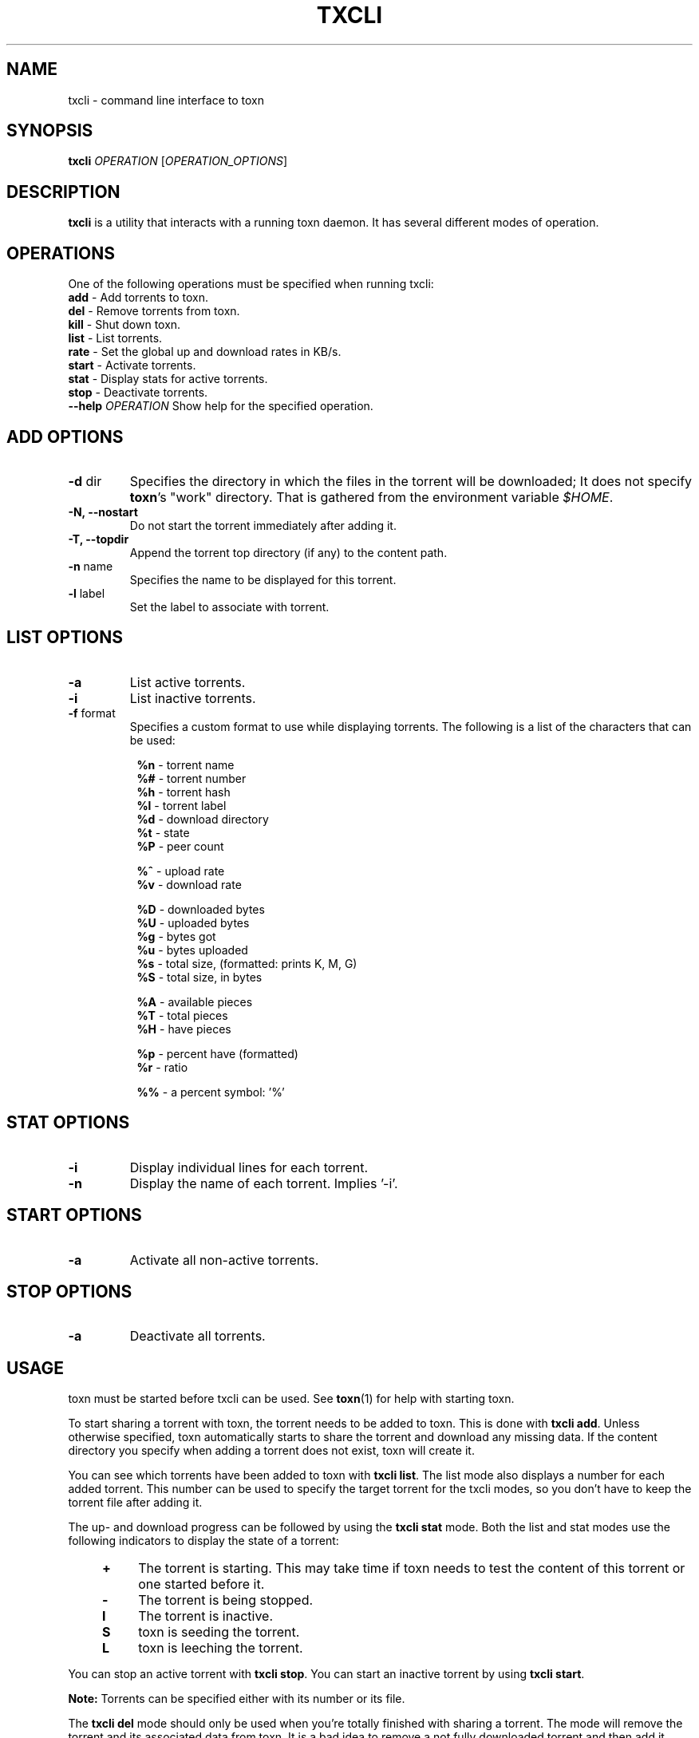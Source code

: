 .TH TXCLI "1" "2010\-07\-31" "BitTorrent Protocol Daemon 0.16" "User Commands"
.\" disable hyphenation
.nh
.\" adjust text to left margin only
.ad l
.\" -----------------------------------------------------------------
.\" MAIN CONTENT
.\" -----------------------------------------------------------------
.SH "NAME"
txcli \- command line interface to toxn
.SH "SYNOPSIS"
.B txcli
\fIOPERATION\fR [\fIOPERATION_OPTIONS\fR]
.SH "DESCRIPTION"
.PP
\fBtxcli\fR is a utility that interacts with a running toxn daemon.
It has several different modes of operation.
.SH "OPERATIONS"
.PP
One of the following operations must be specified when running txcli:
.TP
\fBadd\fR \- Add torrents to toxn.
.TP
\fBdel\fR \- Remove torrents from toxn.
.TP
\fBkill\fR \- Shut down toxn.
.TP
\fBlist\fR \- List torrents.
.TP
\fBrate\fR \- Set the global up and download rates in KB/s.
.TP
\fBstart\fR \- Activate torrents.
.TP
\fBstat\fR \- Display stats for active torrents.
.TP
\fBstop\fR \- Deactivate torrents.
.TP
\fB\-\-help\fR \fIOPERATION\fR Show help for the specified operation.
.SH "ADD OPTIONS"
.TP
\fB\-d\fR dir
Specifies the directory in which the files in the torrent will be downloaded;
It does not specify \fBtoxn\fR's "work" directory.
That is gathered from the environment variable \fI$HOME\fR.
.TP
\fB\-N, \-\-nostart\fR
Do not start the torrent immediately after adding it.
.TP
\fB\-T, \-\-topdir\fR
Append the torrent top directory (if any) to the content path.
.TP
\fB\-n\fR name
Specifies the name to be displayed for this torrent.
.TP
\fB\-l\fR label
Set the label to associate with torrent.
.SH "LIST OPTIONS"
.TP
\fB\-a\fR
List active torrents.
.TP
\fB\-i\fR
List inactive torrents.
.TP
\fB\-f\fR format
Specifies a custom format to use while displaying torrents.  The following is a
list of the characters that can be used:
.RS 8
.PP
\fB%n\fR \- torrent name
.br
\fB%#\fR \- torrent number
.br
\fB%h\fR \- torrent hash
.br
\fB%l\fR \- torrent label
.br
\fB%d\fR \- download directory
.br
\fB%t\fR \- state
.br
\fB%P\fR \- peer count
.PP
\fB%^\fR \- upload rate
.br
\fB%v\fR \- download rate
.PP
\fB%D\fR \- downloaded bytes
.br
\fB%U\fR \- uploaded bytes
.br
\fB%g\fR \- bytes got
.br
\fB%u\fR \- bytes uploaded
.br
\fB%s\fR \- total size, (formatted: prints K, M, G)
.br
\fB%S\fR \- total size, in bytes
.PP
\fB%A\fR \- available pieces
.br
\fB%T\fR \- total pieces
.br
\fB%H\fR \- have pieces
.PP
\fB%p\fR \- percent have (formatted)
.br
\fB%r\fR \- ratio
.PP
\fB%%\fR \- a percent symbol: '%'
.RE
.SH "STAT OPTIONS"
.TP
\fB\-i\fR
Display individual lines for each torrent.
.TP
\fB\-n\fR
Display the name of each torrent.  Implies '\-i'.
.SH "START OPTIONS"
.TP
\fB\-a\fR
Activate all non\-active torrents.
.SH "STOP OPTIONS"
.TP
\fB\-a\fR
Deactivate all torrents.
.SH "USAGE"
.PP
toxn must be started before txcli can be used.  See \fBtoxn\fR(1) for help with starting toxn.
.PP
To start sharing a torrent with toxn, the torrent needs to be added to toxn. This is done with \fBtxcli add\fR. Unless otherwise specified, toxn automatically starts to share the torrent and download any missing data. If the content directory you specify when adding a torrent does not exist, toxn will create it.
.PP
You can see which torrents have been added to toxn with \fBtxcli list\fR.  The list mode also displays a number for each added torrent. This number can be used to specify the target torrent for the txcli modes, so you don't have to keep the torrent file after adding it.
.PP
The up\- and download progress can be followed by using the \fBtxcli stat\fR mode. Both the list and stat modes use the following indicators to display the state of a torrent:
.RS 4
.TP 4
\fB+\fR
The torrent is starting. This may take time if toxn needs to test the content of this torrent or one started before it.
.TP 4
\fB\-\fR
The torrent is being stopped.
.TP 4
\fBI\fR
The torrent is inactive.
.TP 4
\fBS\fR
toxn is seeding the torrent.
.TP 4
\fBL\fR
toxn is leeching the torrent.
.RE
.PP
You can stop an active torrent with \fBtxcli stop\fR.  You can start an inactive torrent by using \fBtxcli start\fR.
.PP
.B Note:
Torrents can be specified either with its number or its file.
.PP
The \fBtxcli del\fR mode should only be used when you're totally finished with sharing a torrent. The mode will remove the torrent and its associated data from toxn. It is a bad idea to remove a not fully downloaded torrent and then add it again, since toxn has lost information on the not fully downloaded pieces and will need to download the data again.
.PP
To shut down toxn use \fBtxcli kill\fR.

.SH "EXAMPLES"
Display a list toxn's torrents and their number, size, status, etc.
.RS 4
.B $ txcli list
.RE
.PP
Same as above, but only for torrent 12 and my.little.torrent.
.br
.RS 4
.B $ txcli list 12 my.little.torrent
.RE
.PP
Same as above but only for active torrents.
.br
.RS 4
.B $ txcli list \-a
.RE
.PP
Add foo.torrent, with content dir foo.torrent.d, and start it.
.br
.RS 4
.B $ txcli add \-d foo.torrent.d foo.torrent
.RE
.PP
Same as above without starting it.
.br
.RS 4
.B $ txcli add \-\-no\-start \-d foo.torrent.d foo.torrent
.RE
.PP
Start bar.torrent and torrent number 7.
.br
.RS 4
.B $ txcli start bar.torrent 7
.RE
.PP
Stop torrent number 7.
.br
.RS 4
.B $ txcli stop 7
.RE
.PP
Stop all active torrents.
.br
.RS 4
.B $ txcli stop \-a
.RE
.PP
Remove bar.torrent and it's associated information from toxn.
.br
.RS 4
.B $ txcli del bar.torrent
.RE
.PP
Display a summary of up/download stats for the active torrents.
.br
.RS 4
.B $ txcli stat
.RE
.PP
Display the summary once every five seconds.
.br
.RS 4
.B $ txcli stat \-w 5
.RE
.PP
Same as above, but also display individual stats for each active torrent.
.br
.RS 4
.B $ txcli stat \-w 5 \-i
.RE
.PP
Set the global upload rate to 20KB/s and download rate to 1MB/s.
.br
.RS 4
.B $ txcli rate 20K 1M
.RE
.PP
Shut down toxn.
.br
.RS 4
.B $ txcli kill
.RE
.SH "BUGS"
Known bugs are listed at \fIhttp://github.com/toxn/toxn/issues\fR
.sp
Before submitting a bug report, please verify that you are running the latest version of toxn.
.SH "AUTHORS"
.sp
Current maintainers:
.sp
\- Marq Schneider <\fIqueueRAM@gmail.com\fR>
.sp
Past contributors:
.sp
\- Richard Nyberg <\fItoxn@murmeldjur.se\fR> 
.SH "SEE ALSO"
.BR \fBtoxn\fR(1)
.BR \fBtxinfo\fR(1)

